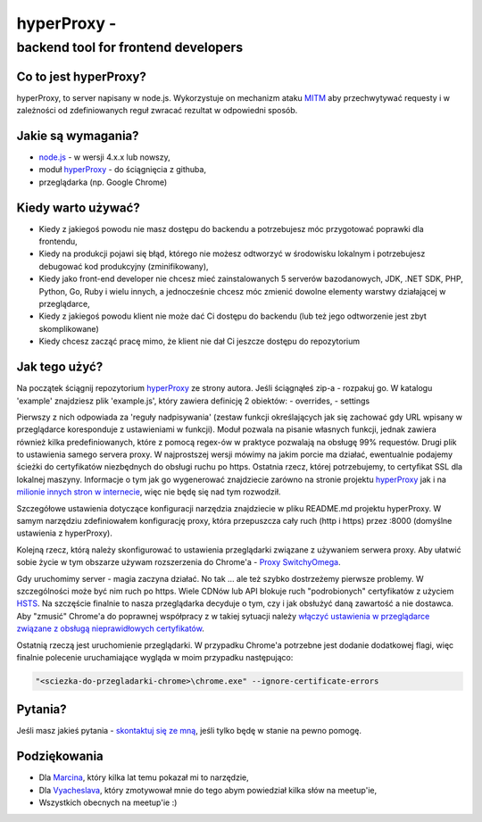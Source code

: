 hyperProxy -
============

backend tool for frontend developers
~~~~~~~~~~~~~~~~~~~~~~~~~~~~~~~~~~~~

Co to jest hyperProxy?
----------------------

hyperProxy, to server napisany w node.js. Wykorzystuje on mechanizm
ataku `MITM <https://pl.wikipedia.org/wiki/Atak_man_in_the_middle>`__
aby przechwytywać requesty i w zależności od zdefiniowanych reguł
zwracać rezultat w odpowiedni sposób.

Jakie są wymagania?
-------------------

-  `node.js <https://nodejs.org/en/>`__ - w wersji 4.x.x lub nowszy,
-  moduł `hyperProxy <https://github.com/Hypermediaisobar/hyperProxy>`__
   - do ściągnięcia z githuba,
-  przeglądarka (np. Google Chrome)

Kiedy warto używać?
-------------------

-  Kiedy z jakiegoś powodu nie masz dostępu do backendu a potrzebujesz
   móc przygotować poprawki dla frontendu,
-  Kiedy na produkcji pojawi się błąd, którego nie możesz odtworzyć w
   środowisku lokalnym i potrzebujesz debugować kod produkcyjny
   (zminifikowany),
-  Kiedy jako front-end developer nie chcesz mieć zainstalowanych 5
   serverów bazodanowych, JDK, .NET SDK, PHP, Python, Go, Ruby i wielu
   innych, a jednocześnie chcesz móc zmienić dowolne elementy warstwy
   działającej w przeglądarce,
-  Kiedy z jakiegoś powodu klient nie może dać Ci dostępu do backendu
   (lub też jego odtworzenie jest zbyt skomplikowane)
-  Kiedy chcesz zacząć pracę mimo, że klient nie dał Ci jeszcze dostępu
   do repozytorium

Jak tego użyć?
--------------

Na początek ściągnij repozytorium
`hyperProxy <https://github.com/Hypermediaisobar/hyperProxy>`__ ze
strony autora. Jeśli ściągnąłeś zip-a - rozpakuj go. W katalogu
'example' znajdziesz plik 'example.js', który zawiera definicję 2
obiektów: - overrides, - settings

Pierwszy z nich odpowiada za 'reguły nadpisywania' (zestaw funkcji
określających jak się zachować gdy URL wpisany w przeglądarce
koresponduje z ustawieniami w funkcji). Moduł pozwala na pisanie
własnych funkcji, jednak zawiera również kilka predefiniowanych, które z
pomocą regex-ów w praktyce pozwalają na obsługę 99% requestów. Drugi
plik to ustawienia samego servera proxy. W najprostszej wersji mówimy na
jakim porcie ma działać, ewentualnie podajemy ścieżki do certyfikatów
niezbędnych do obsługi ruchu po https. Ostatnia rzecz, której
potrzebujemy, to certyfikat SSL dla lokalnej maszyny. Informacje o tym
jak go wygenerować znajdziecie zarówno na stronie projektu
`hyperProxy <https://github.com/Hypermediaisobar/hyperProxy>`__ jak i na
`milionie innych stron w internecie <http://bfy.tw/FcqJ>`__, więc nie
będę się nad tym rozwodził.

Szczegółowe ustawienia dotyczące konfiguracji narzędzia znajdziecie w
pliku README.md projektu hyperProxy. W samym narzędziu zdefiniowałem
konfigurację proxy, która przepuszcza cały ruch (http i https) przez
:8000 (domyślne ustawienia z hyperProxy).

Kolejną rzecz, którą należy skonfigurować to ustawienia przeglądarki
związane z używaniem serwera proxy. Aby ułatwić sobie życie w tym
obszarze używam rozszerzenia do Chrome'a - `Proxy
SwitchyOmega <https://chrome.google.com/webstore/detail/proxy-switchyomega/padekgcemlokbadohgkifijomclgjgif>`__.

Gdy uruchomimy server - magia zaczyna działać. No tak ... ale też szybko
dostrzeżemy pierwsze problemy. W szczególności może być nim ruch po
https. Wiele CDNów lub API blokuje ruch "podrobionych" certyfikatów z
użyciem
`HSTS <https://pl.wikipedia.org/wiki/HTTP_Strict_Transport_Security>`__.
Na szczęście finalnie to nasza przeglądarka decyduje o tym, czy i jak
obsłużyć daną zawartość a nie dostawca. Aby "zmusić" Chrome'a do
poprawnej współpracy z w takiej sytuacji należy `włączyć ustawienia w
przeglądarce związane z obsługą nieprawidłowych
certyfikatów <chrome://flags/#allow-insecure-localhost>`__.

Ostatnią rzeczą jest uruchomienie przeglądarki. W przypadku Chrome'a
potrzebne jest dodanie dodatkowej flagi, więc finalnie polecenie
uruchamiające wygląda w moim przypadku następująco:

.. code:: sh

    "<sciezka-do-przegladarki-chrome>\chrome.exe" --ignore-certificate-errors

Pytania?
--------

Jeśli masz jakieś pytania - `skontaktuj się ze
mną <https://github.com/slawomir-pasko>`__, jeśli tylko będę w stanie na
pewno pomogę.

Podziękowania
-------------

-  Dla `Marcina <https://github.com/ahwayakchih>`__, który kilka lat
   temu pokazał mi to narzędzie,
-  Dla `Vyacheslava <https://github.com/Voronenko>`__, który zmotywował
   mnie do tego abym powiedział kilka słów na meetup'ie,
-  Wszystkich obecnych na meetup'ie :)


